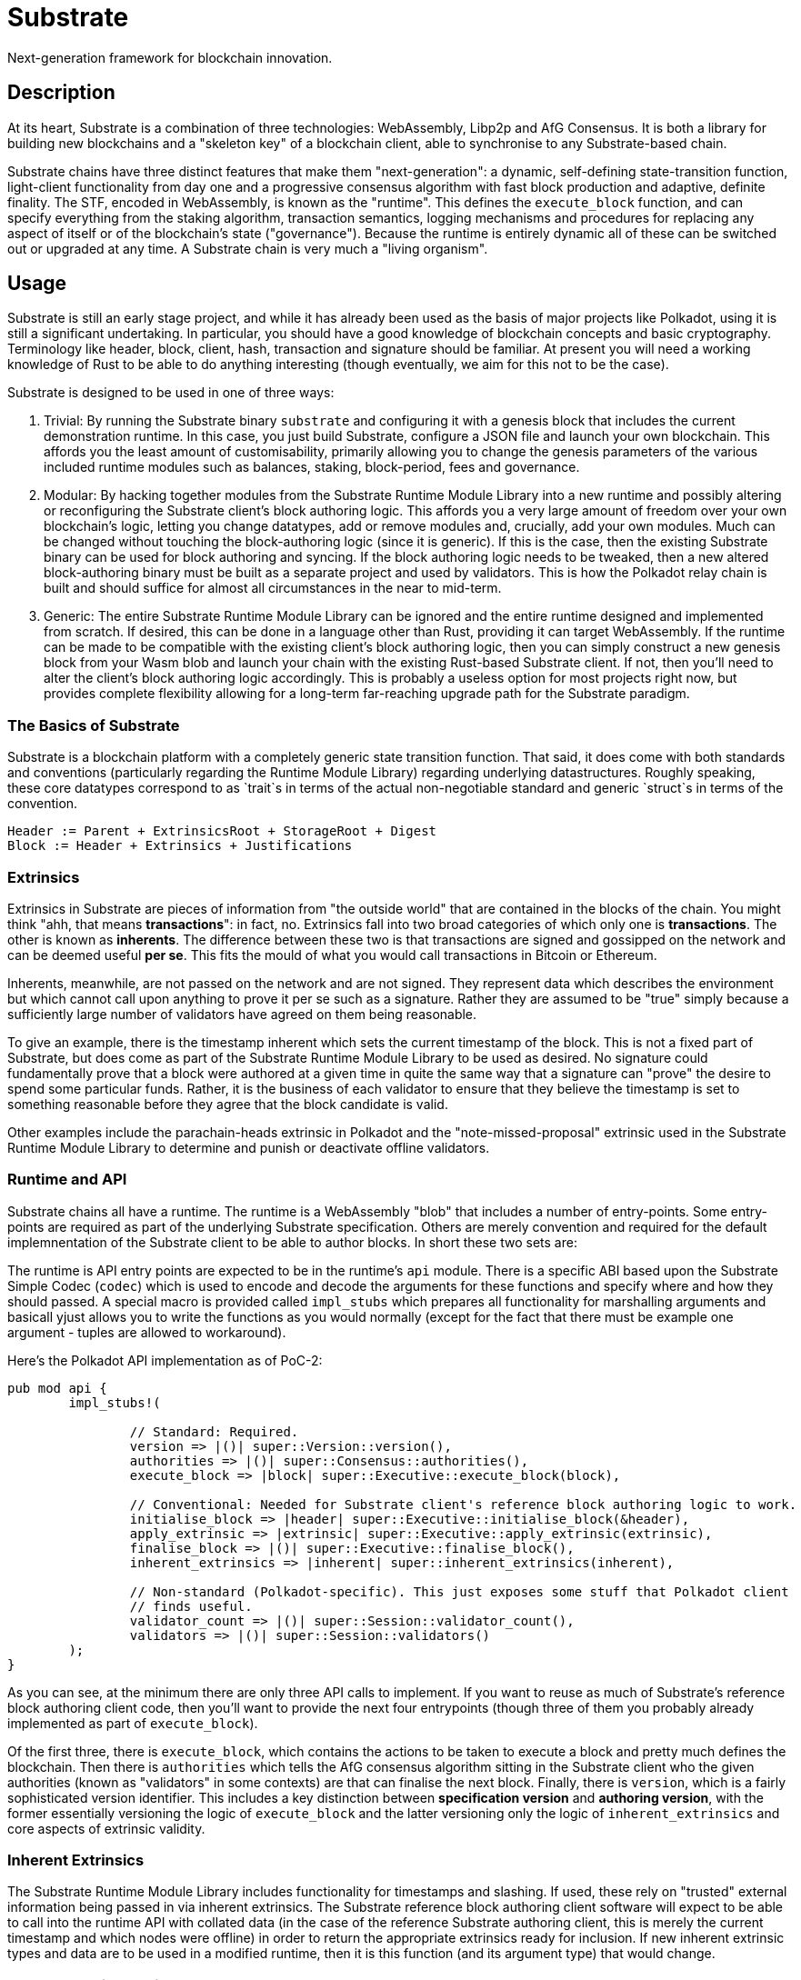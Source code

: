 # Substrate

Next-generation framework for blockchain innovation.

## Description

At its heart, Substrate is a combination of three technologies: WebAssembly, Libp2p and AfG Consensus. It is both a library for building new blockchains and a "skeleton key" of a blockchain client, able to synchronise to any Substrate-based chain.

Substrate chains have three distinct features that make them "next-generation": a dynamic, self-defining state-transition function, light-client functionality from day one and a progressive consensus algorithm with fast block production and adaptive, definite finality. The STF, encoded in WebAssembly, is known as the "runtime". This defines the `execute_block` function, and can specify everything from the staking algorithm, transaction semantics, logging mechanisms and procedures for replacing any aspect of itself or of the blockchain's state ("governance"). Because the runtime is entirely dynamic all of these can be switched out or upgraded at any time. A Substrate chain is very much a "living organism".

## Usage

Substrate is still an early stage project, and while it has already been used as the basis of major projects like Polkadot, using it is still a significant undertaking. In particular, you should have a good knowledge of blockchain concepts and basic cryptography. Terminology like header, block, client, hash, transaction and signature should be familiar. At present you will need a working knowledge of Rust to be able to do anything interesting (though eventually, we aim for this not to be the case).

Substrate is designed to be used in one of three ways:

1. Trivial: By running the Substrate binary `substrate` and configuring it with a genesis block that includes the current demonstration runtime. In this case, you just build Substrate, configure a JSON file and launch your own blockchain. This affords you the least amount of customisability, primarily allowing you to change the genesis parameters of the various included runtime modules such as balances, staking, block-period, fees and governance.

2. Modular: By hacking together modules from the Substrate Runtime Module Library into a new runtime and possibly altering or reconfiguring the Substrate client's block authoring logic. This affords you a very large amount of freedom over your own blockchain's logic, letting you change datatypes, add or remove modules and, crucially, add your own modules. Much can be changed without touching the block-authoring logic (since it is generic). If this is the case, then the existing Substrate binary can be used for block authoring and syncing. If the block authoring logic needs to be tweaked, then a new altered block-authoring binary must be built as a separate project and used by validators. This is how the Polkadot relay chain is built and should suffice for almost all circumstances in the near to mid-term.

3. Generic: The entire Substrate Runtime Module Library can be ignored and the entire runtime designed and implemented from scratch. If desired, this can be done in a language other than Rust, providing it can target WebAssembly. If the runtime can be made to be compatible with the existing client's block authoring logic, then you can simply construct a new genesis block from your Wasm blob and launch your chain with the existing Rust-based Substrate client. If not, then you'll need to alter the client's block authoring logic accordingly. This is probably a useless option for most projects right now, but provides complete flexibility allowing for a long-term far-reaching upgrade path for the Substrate paradigm.

### The Basics of Substrate

Substrate is a blockchain platform with a completely generic state transition function. That said, it does come with both standards and conventions (particularly regarding the Runtime Module Library) regarding underlying datastructures. Roughly speaking, these core datatypes correspond to as `trait`s in terms of the actual non-negotiable standard and generic `struct`s in terms of the convention.

```
Header := Parent + ExtrinsicsRoot + StorageRoot + Digest
Block := Header + Extrinsics + Justifications
```

### Extrinsics

Extrinsics in Substrate are pieces of information from "the outside world" that are contained in the blocks of the chain. You might think "ahh, that means *transactions*": in fact, no. Extrinsics fall into two broad categories of which only one is *transactions*. The other is known as *inherents*. The difference between these two is that transactions are signed and gossipped on the network and can be deemed useful *per se*. This fits the mould of what you would call transactions in Bitcoin or Ethereum.

Inherents, meanwhile, are not passed on the network and are not signed. They represent data which describes the environment but which cannot call upon anything to prove it per se such as a signature. Rather they are assumed to be "true" simply because a sufficiently large number of validators have agreed on them being reasonable.

To give an example, there is the timestamp inherent which sets the current timestamp of the block. This is not a fixed part of Substrate, but does come as part of the Substrate Runtime Module Library to be used as desired. No signature could fundamentally prove that a block were authored at a given time in quite the same way that a signature can "prove" the desire to spend some particular funds. Rather, it is the business of each validator to ensure that they believe the timestamp is set to something reasonable before they agree that the block candidate is valid.

Other examples include the parachain-heads extrinsic in Polkadot and the "note-missed-proposal" extrinsic used in the Substrate Runtime Module Library to determine and punish or deactivate offline validators.

### Runtime and API

Substrate chains all have a runtime. The runtime is a WebAssembly "blob" that includes a number of entry-points. Some entry-points are required as part of the underlying Substrate specification. Others are merely convention and required for the default implemnentation of the Substrate client to be able to author blocks. In short these two sets are:

The runtime is API entry points are expected to be in the runtime's `api` module. There is a specific ABI based upon the Substrate Simple Codec (`codec`) which is used to encode and decode the arguments for these functions and specify where and how they should passed. A special macro is provided called `impl_stubs` which prepares all functionality for marshalling arguments and basicall yjust allows you to write the functions as you would normally (except for the fact that there must be example one argument - tuples are allowed to workaround).

Here's the Polkadot API implementation as of PoC-2:

```rust
pub mod api {
	impl_stubs!(

		// Standard: Required.
		version => |()| super::Version::version(),
		authorities => |()| super::Consensus::authorities(),
		execute_block => |block| super::Executive::execute_block(block),

		// Conventional: Needed for Substrate client's reference block authoring logic to work.
		initialise_block => |header| super::Executive::initialise_block(&header),
		apply_extrinsic => |extrinsic| super::Executive::apply_extrinsic(extrinsic),
		finalise_block => |()| super::Executive::finalise_block(),
		inherent_extrinsics => |inherent| super::inherent_extrinsics(inherent),

		// Non-standard (Polkadot-specific). This just exposes some stuff that Polkadot client
		// finds useful.
		validator_count => |()| super::Session::validator_count(),
		validators => |()| super::Session::validators()
	);
}
```

As you can see, at the minimum there are only three API calls to implement. If you want to reuse as much of Substrate's reference block authoring client code, then you'll want to provide the next four entrypoints (though three of them you probably already implemented as part of `execute_block`).

Of the first three, there is `execute_block`, which contains the actions to be taken to execute a block and pretty much defines the blockchain. Then there is `authorities` which tells the AfG consensus algorithm sitting in the Substrate client who the given authorities (known as "validators" in some contexts) are that can finalise the next block. Finally, there is `version`, which is a fairly sophisticated version identifier. This includes a key distinction between *specification version* and *authoring version*, with the former essentially versioning the logic of `execute_block` and the latter versioning only the logic of `inherent_extrinsics` and core aspects of extrinsic validity. 

### Inherent Extrinsics

The Substrate Runtime Module Library includes functionality for timestamps and slashing. If used, these rely on "trusted" external information being passed in via inherent extrinsics. The Substrate reference block authoring client software will expect to be able to call into the runtime API with collated data (in the case of the reference Substrate authoring client, this is merely the current timestamp and which nodes were offline) in order to return the appropriate extrinsics ready for inclusion. If new inherent extrinsic types and data are to be used in a modified runtime, then it is this function (and its argument type) that would change.

### Block-authoring Logic

In Substrate, there is a major distinction between blockchain *syncing* and block *authoring* ("authoring" is a more general term for what is called "mining" in Bitcoin). The first case might be refered to as a "full node" (or "light node" - Substrate supports both): authoring necessarily requires a synced node and therefore all authoring clients must necessarily be able to synchronise. However, the reverse is not true. The primary functionality that authoring nodes have which is not in "sync nodes" is threefold: transaction queue logic, inherent transaction knowledge and BFT consensus logic. BFT consensus logic is provided as a core element of Substrate and can be ignored since it is only exposed in the SDK under the `authorities()` API entry.

Transaction queue logic in Substrate is designed to be as generic as possible, allowing a runtime to express which transactions are fit for inclusion in a block through the `initialize_block` and `apply_extrinsic` calls. However, more subtle aspects like priotisation and replacement policy must currently be expressed "hard coded" as part of the blockchain's authoring code. That said, Substrate's reference implementation for a transaction queue which should be sufficient for an initial chain implementation.

Inherent extrinsic knowledge is again somewhat generic, and the actual construction of the extrinsics is, by convention, delegated to the "soft code" in the runtime. If ever there needs to be additional extrinsic information in the chain, then both the block authoring logic will need to be altered to provide it into the runtime and the runtime's `inherent_extrinsics` call will need to use this extra information in order to construct any additional extrinsic transactions for inclusion in the block.

## Roadmap

### So far

- 0.1 "PoC-1": PBFT consensus, Wasm runtime engine, basic runtime modules.
- 0.2 "PoC-2": Libp2p

### In progress

- AfG consensus
- Improved PoS
- Smart contract runtime module

### The future

- Splitting out runtime modules into separate repo
- Introduce substrate executable (the skeleton-key runtime)
- Introduce basic but extensible transaction queue and block-builder and place them in the executable.
- DAO runtime module
- Audit


## Building

== Hacking on Substrate

If you'd actually like hack on Substrate, you can just grab the source code and
build it. Ensure you have Rust and the support software installed:

[source, shell]
----
curl https://sh.rustup.rs -sSf | sh
rustup update nightly
rustup target add wasm32-unknown-unknown --toolchain nightly
rustup update stable
cargo install --git https://github.com/alexcrichton/wasm-gc
sudo apt install cmake pkg-config libssl-dev git
----

Then, grab the Substrate source code:

[source, shell]
----
git clone https://github.com/paritytech/substrate.git
cd substrate
----

Then build the code:

[source, shell]
----
./scripts/build.sh  # Builds the WebAssembly binaries
./scripts/build-demos.sh  # Builds the WebAssembly binaries
cargo build # Builds all native code
----

You can run the tests if you like:

[source, shell]
cargo test --all

You can start a development chain with:

[source, shell]
cargo run -- --dev

=== Development

You can run a simple single-node development "network" on your machine by
running in a terminal:

[source, shell]
substrate --dev

== Local Two-node Testnet

If you want to see the multi-node consensus algorithm in action locally, then
you can create a local testnet. You'll need two terminals open. In one, run:

[source, shell]
substrate --chain=local --validator --key Alice -d /tmp/alice

and in the other, run:

[source, shell]
substrate --chain=local --validator --key Bob -d /tmp/bob --port 30334 --bootnodes '/ip4/127.0.0.1/tcp/30333/p2p/ALICE_BOOTNODE_ID_HERE'

Ensure you replace `ALICE_BOOTNODE_ID_HERE` with the node ID from the output of
the first terminal.
